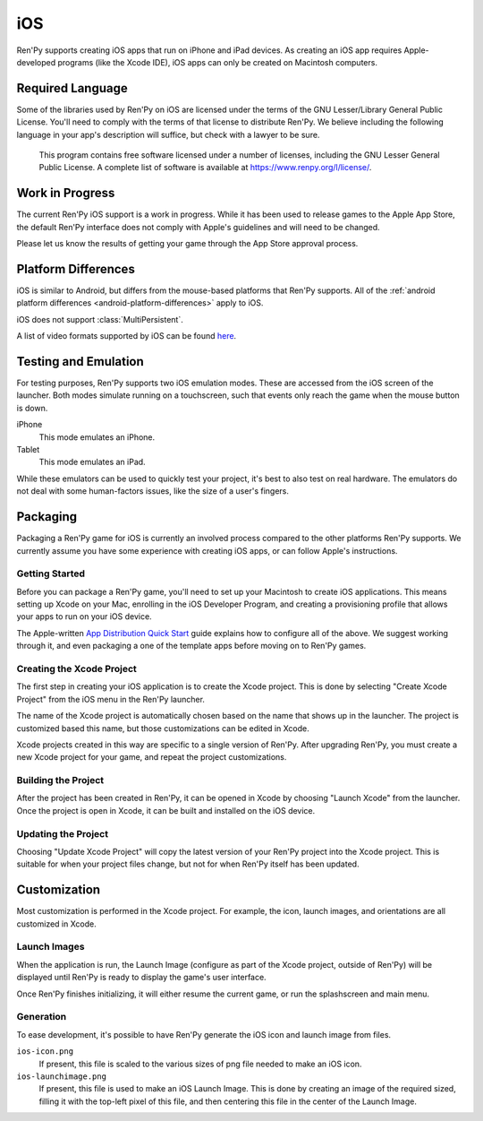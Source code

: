 ===
iOS
===

Ren'Py supports creating iOS apps that run on iPhone and iPad devices. As
creating an iOS app requires Apple-developed programs (like the Xcode IDE),
iOS apps can only be created on Macintosh computers.

Required Language
=================

Some of the libraries used by Ren'Py on iOS are licensed under the terms
of the GNU Lesser/Library General Public License. You'll need to comply
with the terms of that license to distribute Ren'Py. We believe including
the following language in your app's description will suffice, but check
with a lawyer to be sure.

    This program contains free software licensed under a number of licenses,
    including the GNU Lesser General Public License. A complete list of
    software is available at https://www.renpy.org/l/license/.

Work in Progress
================

The current Ren'Py iOS support is a work in progress. While it has been
used to release games to the Apple App Store, the default Ren'Py interface
does not comply with Apple's guidelines and will need to be changed.

Please let us know the results of getting your game through the App Store
approval process.


Platform Differences
====================

iOS is similar to Android, but differs from the mouse-based platforms
that Ren'Py supports. All of the :ref:`android platform differences <android-platform-differences>`
apply to iOS.

iOS does not support :class:`MultiPersistent`.

A list of video formats supported by iOS can be found
`here <https://developer.apple.com/library/ios/documentation/Miscellaneous/Conceptual/iPhoneOSTechOverview/MediaLayer/MediaLayer.html#//apple_ref/doc/uid/TP40007898-CH9-SW6>`_.


Testing and Emulation
=====================

For testing purposes, Ren'Py supports two iOS emulation modes. These
are accessed from the iOS screen of the launcher. Both modes simulate
running on a touchscreen, such that events only reach the game when
the mouse button is down.

iPhone
    This mode emulates an iPhone.

Tablet
    This mode emulates an iPad.

While these emulators can be used to quickly test your project, it's best to
also test on real hardware. The emulators do not deal with some human-factors
issues, like the size of a user's fingers.


Packaging
=========

Packaging a Ren'Py game for iOS is currently an involved process compared
to the other platforms Ren'Py supports. We currently assume you have some
experience with creating iOS apps, or can follow Apple's instructions.

Getting Started
---------------

Before you can package a Ren'Py game, you'll need to set up your Macintosh
to create iOS applications. This means setting up Xcode on your Mac,
enrolling in the iOS Developer Program, and creating a provisioning
profile that allows your apps to run on your iOS device.

The Apple-written `App Distribution Quick Start <https://developer.apple.com/library/ios/documentation/IDEs/Conceptual/AppStoreDistributionTutorial/Introduction/Introduction.html>`_
guide explains how to configure all of the above. We suggest working through
it, and even packaging a one of the template apps before moving on to
Ren'Py games.

Creating the Xcode Project
--------------------------

The first step in creating your iOS application is to create the Xcode project.
This is done by selecting "Create Xcode Project" from the iOS menu in the
Ren'Py launcher.

The name of the Xcode project is automatically chosen based on the name that
shows up in the launcher. The project is customized based this name, but
those customizations can be edited in Xcode.

Xcode projects created in this way are specific to a single version of
Ren'Py. After upgrading Ren'Py, you must create a new Xcode project for your
game, and repeat the project customizations.

Building the Project
--------------------

After the project has been created in Ren'Py, it can be opened in Xcode by
choosing "Launch Xcode" from the launcher. Once the project is open in Xcode,
it can be built and installed on the iOS device.

Updating the Project
--------------------

Choosing "Update Xcode Project" will copy the latest version of your
Ren'Py project into the Xcode project. This is suitable for when your project
files change, but not for when Ren'Py itself has been updated.


Customization
=============

Most customization is performed in the Xcode project. For example, the
icon, launch images, and orientations are all customized in Xcode.

Launch Images
-------------

When the application is run, the Launch Image (configure as part of the
Xcode project, outside of Ren'Py) will be displayed until Ren'Py is ready
to display the game's user interface.

Once Ren'Py finishes initializing, it will either resume the current game,
or run the splashscreen and main menu.

Generation
-----------

To ease development, it's possible to have Ren'Py generate the iOS icon
and launch image from files.

``ios-icon.png``
    If present, this file is scaled to the various sizes of png file
    needed to make an iOS icon.

``ios-launchimage.png``
    If present, this file is used to make an iOS Launch Image. This is done
    by creating an image of the required sized, filling it with the top-left
    pixel of this file, and then centering this file in the center of the
    Launch Image.
